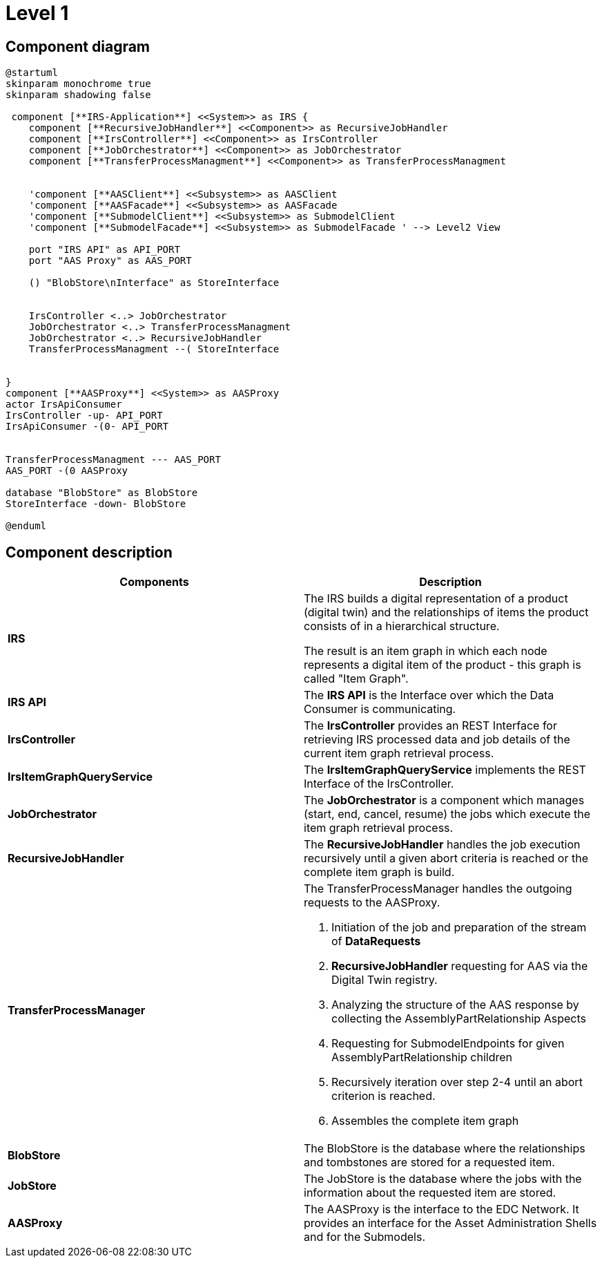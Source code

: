 = Level 1

== Component diagram

[plantuml, target=level-1, format=png]
....
@startuml
skinparam monochrome true
skinparam shadowing false

 component [**IRS-Application**] <<System>> as IRS {
    component [**RecursiveJobHandler**] <<Component>> as RecursiveJobHandler
    component [**IrsController**] <<Component>> as IrsController
    component [**JobOrchestrator**] <<Component>> as JobOrchestrator
    component [**TransferProcessManagment**] <<Component>> as TransferProcessManagment


    'component [**AASClient**] <<Subsystem>> as AASClient
    'component [**AASFacade**] <<Subsystem>> as AASFacade
    'component [**SubmodelClient**] <<Subsystem>> as SubmodelClient
    'component [**SubmodelFacade**] <<Subsystem>> as SubmodelFacade ' --> Level2 View

    port "IRS API" as API_PORT
    port "AAS Proxy" as AAS_PORT

    () "BlobStore\nInterface" as StoreInterface


    IrsController <..> JobOrchestrator
    JobOrchestrator <..> TransferProcessManagment
    JobOrchestrator <..> RecursiveJobHandler
    TransferProcessManagment --( StoreInterface


}
component [**AASProxy**] <<System>> as AASProxy
actor IrsApiConsumer
IrsController -up- API_PORT
IrsApiConsumer -(0- API_PORT


TransferProcessManagment --- AAS_PORT
AAS_PORT -(0 AASProxy

database "BlobStore" as BlobStore
StoreInterface -down- BlobStore

@enduml
....

== Component description

|===
|Components |Description

|*IRS*
|The IRS builds a digital representation of a product (digital twin) and the relationships of items the product consists of in a hierarchical structure.

The result is an item graph in which each node represents a digital item of the product - this graph is called "Item Graph".

|*IRS API*
|The *IRS API* is the Interface over which the Data Consumer is communicating.

|*IrsController*
|The *IrsController* provides an REST Interface for retrieving IRS processed data and job details of the current item graph retrieval process.

|*IrsItemGraphQueryService*
|The *IrsItemGraphQueryService* implements the REST Interface of the IrsController.

|*JobOrchestrator*
|The *JobOrchestrator* is a component which manages (start, end, cancel, resume) the jobs which execute the item graph retrieval process.

|*RecursiveJobHandler*
|The *RecursiveJobHandler* handles the job execution recursively until a given abort criteria is reached or the complete item graph is build.

|*TransferProcessManager*
a| The TransferProcessManager handles the outgoing requests to the AASProxy.

1. Initiation of the job and preparation of the stream of *DataRequests*
2. *RecursiveJobHandler* requesting for AAS via the Digital Twin registry.
3. Analyzing the structure of the AAS response by collecting the AssemblyPartRelationship Aspects
4. Requesting for SubmodelEndpoints for given AssemblyPartRelationship children
5. Recursively iteration over step 2-4 until an abort criterion is reached.
6. Assembles the complete item graph

|*BlobStore*
|The BlobStore is the database where the relationships and tombstones are stored for a requested item.

|*JobStore*
|The JobStore is the database where the jobs with the information about the requested item are stored.

|*AASProxy*
|The AASProxy is the interface to the EDC Network. It provides an interface for the Asset Administration Shells and for the Submodels.
|===